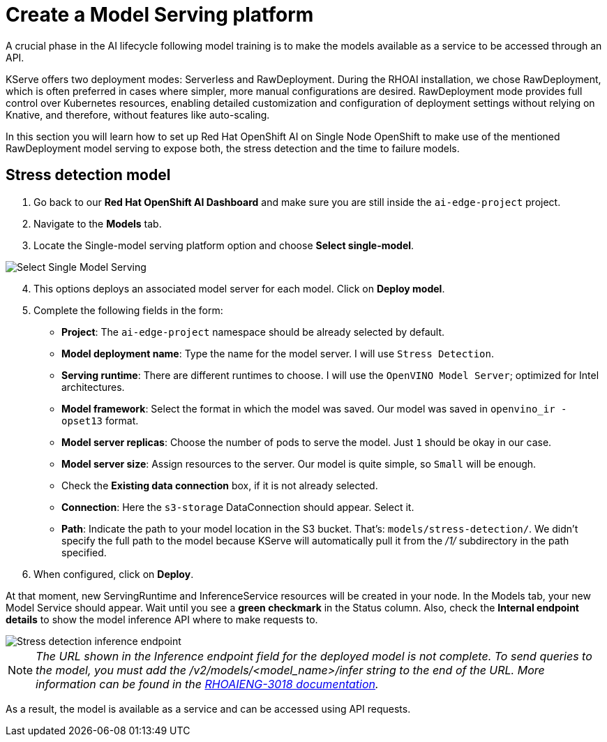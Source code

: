= Create a Model Serving platform

A crucial phase in the AI lifecycle following model training is to make the models available as a service to be accessed through an API.

KServe offers two deployment modes: Serverless and RawDeployment. During the RHOAI installation, we chose RawDeployment, which is often preferred in cases where simpler, more manual configurations are desired. RawDeployment mode provides full control over Kubernetes resources, enabling detailed customization and configuration of deployment settings without relying on Knative, and therefore, without features like auto-scaling.

In this section you will learn how to set up Red Hat OpenShift AI on Single Node OpenShift to make use of the mentioned RawDeployment model serving to expose both, the stress detection and the time to failure models.

== Stress detection model

. Go back to our *Red Hat OpenShift AI Dashboard* and make sure you are still inside the `ai-edge-project` project.
. Navigate to the *Models* tab.
. Locate the Single-model serving platform option and choose *Select single-model*.

image::4-1_create-serving.png[Select Single Model Serving]

[start=4]

. This options deploys an associated model server for each model. Click on *Deploy model*.
. Complete the following fields in the form:
 ** *Project*: The `ai-edge-project` namespace should be already selected by default.
 ** *Model deployment name*: Type the name for the model server. I will use `Stress Detection`.
 ** *Serving runtime*: There are different runtimes to choose. I will use the `OpenVINO Model Server`; optimized for Intel architectures.
 ** *Model framework*: Select the format in which the model was saved. Our model was saved in `openvino_ir - opset13` format.
 ** *Model server replicas*: Choose the number of pods to serve the model. Just `1` should be okay in our case.
 ** *Model server size*: Assign resources to the server. Our model is quite simple, so `Small` will be enough.
 ** Check the *Existing data connection* box, if it is not already selected.
** *Connection*: Here the `s3-storage` DataConnection should appear. Select it.
** *Path*: Indicate the path to your model location in the S3 bucket. That's: `models/stress-detection/`. We didn't specify the full path to the model because KServe will automatically pull it from the _/1/_ subdirectory in the path specified.
. When configured, click on *Deploy*.

At that moment, new ServingRuntime and InferenceService resources will be created in your node. In the Models tab, your new Model Service should appear. Wait until you see a *green checkmark* in the Status column. Also, check the *Internal endpoint details* to show the model inference API where to make requests to.

image::4-1_stress-detection.png[Stress detection inference endpoint]

[NOTE]
====
_The URL shown in the Inference endpoint field for the deployed model is not complete. To send queries to the model, you must add the /v2/models/<model_name>/infer string to the end of the URL. More information can be found in the link:https://docs.redhat.com/en/documentation/red_hat_openshift_ai_self-managed/2.12/html-single/release_notes/index?extIdCarryOver=true&sc_cid=701f2000000tyBtAAI#known-issues_relnotes[RHOAIENG-3018 documentation]._
====

As a result, the model is available as a service and can be accessed using API requests.

